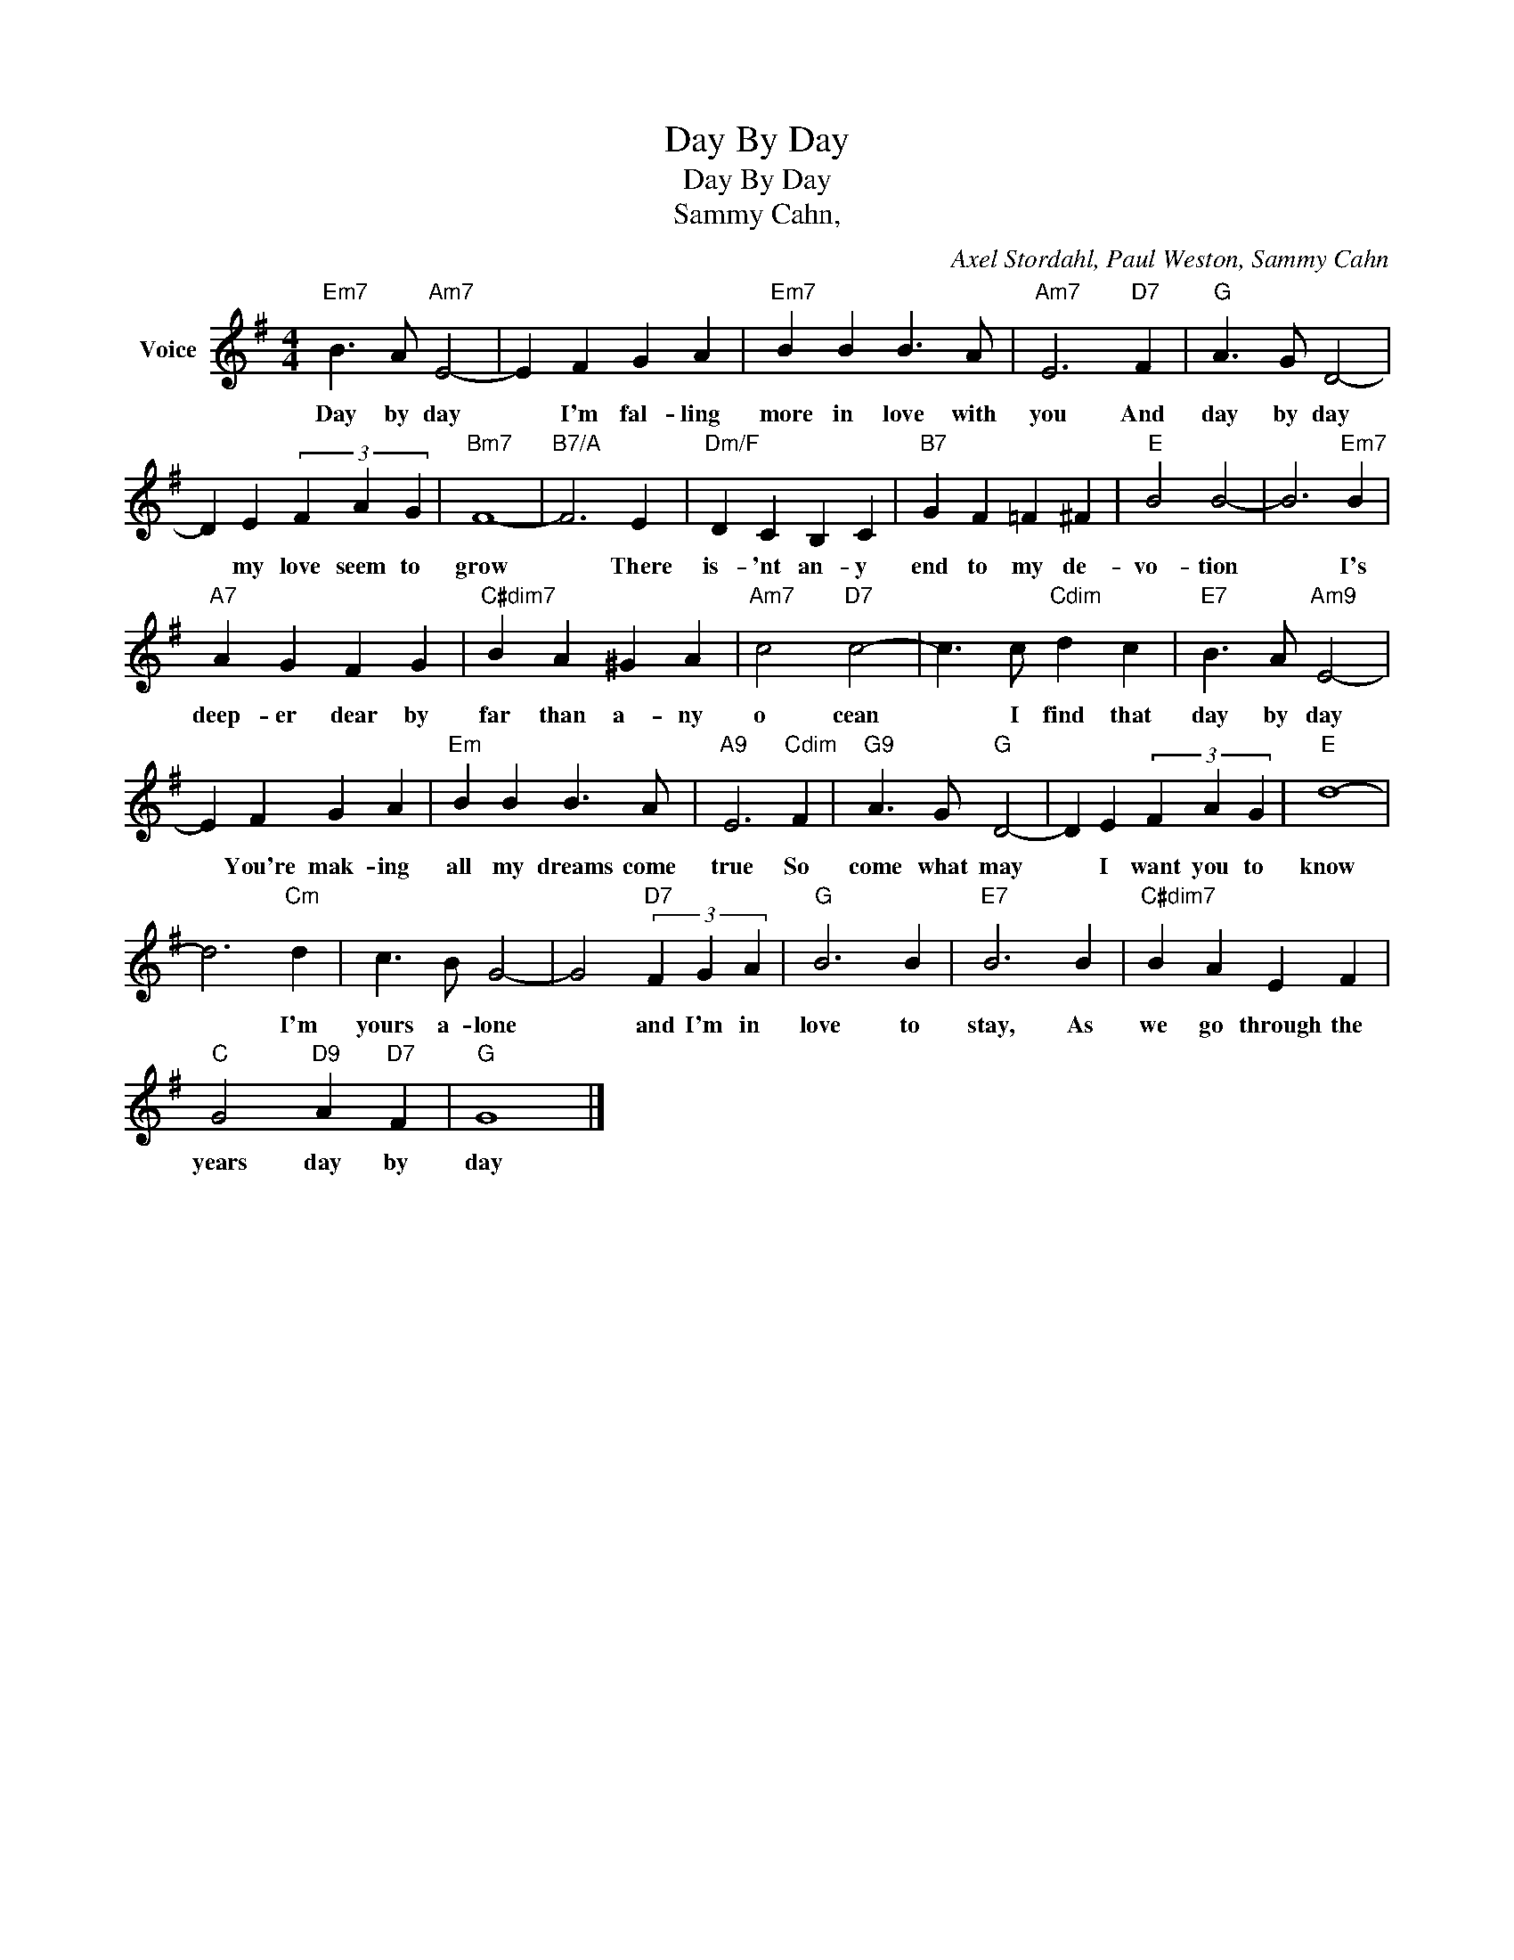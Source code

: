 X:1
T:Day By Day
T:Day By Day
T:Sammy Cahn, 
C:Axel Stordahl, Paul Weston, Sammy Cahn
Z:All Rights Reserved
L:1/4
M:4/4
K:G
V:1 treble nm="Voice"
%%MIDI program 52
V:1
"Em7" B3/2 A/"Am7" E2- | E F G A |"Em7" B B B3/2 A/ |"Am7" E3"D7" F |"G" A3/2 G/ D2- | %5
w: Day by day|* I'm fal- ling|more in love with|you And|day by day|
 D E (3F A G |"Bm7" F4- |"B7/A" F3 E |"Dm/F" D C B, C |"B7" G F =F ^F |"E" B2 B2- | B3"Em7" B | %12
w: * my love seem to|grow|* There|is- 'nt an- y|end to my de-|vo- tion|* I's|
"A7" A G F G |"C#dim7" B A ^G A |"Am7" c2"D7" c2- | c3/2 c/"Cdim" d c |"E7" B3/2 A/"Am9" E2- | %17
w: deep- er dear by|far than a- ny|o cean|* I find that|day by day|
 E F G A |"Em" B B B3/2 A/ |"A9" E3"Cdim" F |"G9" A3/2 G/"G" D2- | D E (3F A G |"E" d4- | %23
w: * You're mak- ing|all my dreams come|true So|come what may|* I want you to|know|
 d3"Cm" d | c3/2 B/ G2- | G2"D7" (3F G A |"G" B3 B |"E7" B3 B |"C#dim7" B A E F | %29
w: * I'm|yours a- lone|* and I'm in|love to|stay, As|we go through the|
"C" G2"D9" A"D7" F |"G" G4 |] %31
w: years day by|day|

